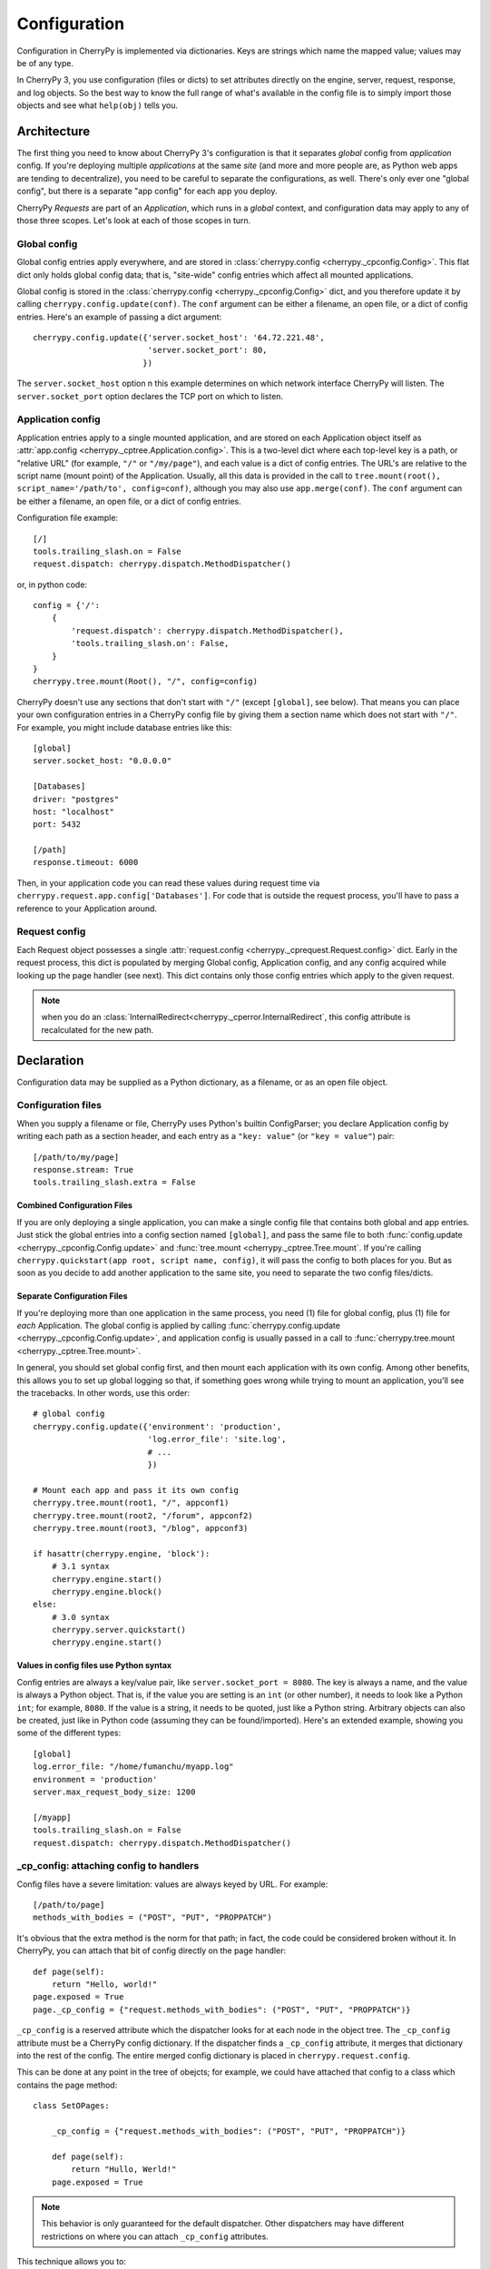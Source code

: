 *************
Configuration
*************

Configuration in CherryPy is implemented via dictionaries. Keys are strings
which name the mapped value; values may be of any type.

In CherryPy 3, you use configuration (files or dicts) to set attributes
directly on the engine, server, request, response, and log objects. So the
best way to know the full range of what's available in the config file is to
simply import those objects and see what ``help(obj)`` tells you.

Architecture
============

The first thing you need to know about CherryPy 3's configuration is that it
separates *global* config from *application* config. If you're deploying
multiple *applications* at the same *site* (and more and more people are,
as Python web apps are tending to decentralize), you need to be careful to
separate the configurations, as well. There's only ever one "global config",
but there is a separate "app config" for each app you deploy.

CherryPy *Requests* are part of an *Application*, which runs in a *global*
context, and configuration data may apply to any of those three scopes.
Let's look at each of those scopes in turn.

Global config
-------------

Global config entries apply everywhere, and are stored in
:class:`cherrypy.config <cherrypy._cpconfig.Config>`. This flat dict only holds
global config data; that is, "site-wide" config entries which affect all
mounted applications.

Global config is stored in the
:class:`cherrypy.config <cherrypy._cpconfig.Config>` dict,
and you therefore update it by calling ``cherrypy.config.update(conf)``.
The ``conf`` argument can be either a filename, an open file, or a dict of
config entries. Here's an example of passing a dict argument::

    cherrypy.config.update({'server.socket_host': '64.72.221.48',
                            'server.socket_port': 80,
                           })

The ``server.socket_host`` option n this example determines on which network
interface CherryPy will listen. The ``server.socket_port`` option declares
the TCP port on which to listen.

Application config
------------------

Application entries apply to a single mounted application, and are stored on
each Application object itself as
:attr:`app.config <cherrypy._cptree.Application.config>`. This is a two-level
dict where each top-level key is a path, or "relative URL" (for example,
``"/"`` or ``"/my/page"``), and each value is a dict of config entries.
The URL's are relative to the script name (mount point) of the Application.
Usually, all this data is provided in the call to
``tree.mount(root(), script_name='/path/to', config=conf)``,
although you may also use ``app.merge(conf)``.
The ``conf`` argument can be either a filename, an open file, or a dict of
config entries.

Configuration file example::

    [/]
    tools.trailing_slash.on = False
    request.dispatch: cherrypy.dispatch.MethodDispatcher()

or, in python code::

    config = {'/': 
        {
            'request.dispatch': cherrypy.dispatch.MethodDispatcher(),
            'tools.trailing_slash.on': False,
        }
    }
    cherrypy.tree.mount(Root(), "/", config=config)

CherryPy doesn't use any sections that don't start with ``"/"`` (except
``[global]``, see below). That means you can place your own configuration
entries in a CherryPy config file by giving them a section name which does not
start with ``"/"``. For example, you might include database entries like this::

    [global]
    server.socket_host: "0.0.0.0"

    [Databases]
    driver: "postgres"
    host: "localhost"
    port: 5432

    [/path]
    response.timeout: 6000

Then, in your application code you can read these values during request time
via ``cherrypy.request.app.config['Databases']``. For code that is outside the
request process, you'll have to pass a reference to your Application around.

Request config
--------------

Each Request object possesses a single
:attr:`request.config <cherrypy._cprequest.Request.config>` dict. Early in the
request process, this dict is populated by merging Global config, Application
config, and any config acquired while looking up the page handler (see next).
This dict contains only those config entries which apply to the given request.

.. note::

   when you do an :class:`InternalRedirect<cherrypy._cperror.InternalRedirect`,
   this config attribute is recalculated for the new path.

Declaration
===========

Configuration data may be supplied as a Python dictionary, as a filename,
or as an open file object.

Configuration files
-------------------

When you supply a filename or file, CherryPy uses Python's builtin ConfigParser;
you declare Application config by writing each path as a section header,
and each entry as a ``"key: value"`` (or ``"key = value"``) pair::

    [/path/to/my/page]
    response.stream: True
    tools.trailing_slash.extra = False

Combined Configuration Files
^^^^^^^^^^^^^^^^^^^^^^^^^^^^

If you are only deploying a single application, you can make a single config
file that contains both global and app entries. Just stick the global entries
into a config section named ``[global]``, and pass the same file to both
:func:`config.update <cherrypy._cpconfig.Config.update>` and
:func:`tree.mount <cherrypy._cptree.Tree.mount`. If you're calling
``cherrypy.quickstart(app root, script name, config)``, it will pass the
config to both places for you. But as soon as you decide to add another
application to the same site, you need to separate the two config files/dicts.

Separate Configuration Files
^^^^^^^^^^^^^^^^^^^^^^^^^^^^

If you're deploying more than one application in the same process, you need
(1) file for global config, plus (1) file for *each* Application.
The global config is applied by calling
:func:`cherrypy.config.update <cherrypy._cpconfig.Config.update>`,
and application config is usually passed in a call to
:func:`cherrypy.tree.mount <cherrypy._cptree.Tree.mount>`.

In general, you should set global config first, and then mount each
application with its own config. Among other benefits, this allows you to set
up global logging so that, if something goes wrong while trying to mount
an application, you'll see the tracebacks. In other words, use this order::

    # global config
    cherrypy.config.update({'environment': 'production',
                            'log.error_file': 'site.log',
                            # ...
                            })

    # Mount each app and pass it its own config
    cherrypy.tree.mount(root1, "/", appconf1)
    cherrypy.tree.mount(root2, "/forum", appconf2)
    cherrypy.tree.mount(root3, "/blog", appconf3)

    if hasattr(cherrypy.engine, 'block'):
        # 3.1 syntax
        cherrypy.engine.start()
        cherrypy.engine.block()
    else:
        # 3.0 syntax
        cherrypy.server.quickstart()
        cherrypy.engine.start()

Values in config files use Python syntax
^^^^^^^^^^^^^^^^^^^^^^^^^^^^^^^^^^^^^^^^

Config entries are always a key/value pair, like ``server.socket_port = 8080``.
The key is always a name, and the value is always a Python object. That is,
if the value you are setting is an ``int`` (or other number), it needs to look
like a Python ``int``; for example, ``8080``. If the value is a string, it
needs to be quoted, just like a Python string. Arbitrary objects can also be
created, just like in Python code (assuming they can be found/imported).
Here's an extended example, showing you some of the different types::

    [global]
    log.error_file: "/home/fumanchu/myapp.log"
    environment = 'production'
    server.max_request_body_size: 1200

    [/myapp]
    tools.trailing_slash.on = False
    request.dispatch: cherrypy.dispatch.MethodDispatcher()

.. _cp_config:

_cp_config: attaching config to handlers
----------------------------------------

Config files have a severe limitation: values are always keyed by URL.
For example::

    [/path/to/page]
    methods_with_bodies = ("POST", "PUT", "PROPPATCH")

It's obvious that the extra method is the norm for that path; in fact,
the code could be considered broken without it. In CherryPy, you can attach
that bit of config directly on the page handler::

    def page(self):
        return "Hello, world!"
    page.exposed = True
    page._cp_config = {"request.methods_with_bodies": ("POST", "PUT", "PROPPATCH")}

``_cp_config`` is a reserved attribute which the dispatcher looks for at
each node in the object tree. The ``_cp_config`` attribute must be a CherryPy
config dictionary. If the dispatcher finds a ``_cp_config`` attribute,
it merges that dictionary into the rest of the config. The entire merged
config dictionary is placed in ``cherrypy.request.config``.

This can be done at any point in the tree of obejcts; for example, we could have
attached that config to a class which contains the page method::

    class SetOPages:

        _cp_config = {"request.methods_with_bodies": ("POST", "PUT", "PROPPATCH")}

        def page(self):
            return "Hullo, Werld!"
        page.exposed = True

.. note::

   This behavior is only guaranteed for the default dispatcher. Other
   dispatchers may have different restrictions on where you can attach
   ``_cp_config`` attributes.

This technique allows you to:

 * Put config near where it's used for improved readability and maintainability.
 * Attach config to objects instead of URL's. This allows multiple URL's to
   point to the same object, yet you only need to define the config once.
 * Provide defaults which are still overridable in a config file.

.. _namespaces:

Namespaces
==========

Because config entries usually just set attributes on objects, they're almost
all of the form: ``object.attribute``. A few are of the form:
``object.subobject.attribute``. They look like normal Python attribute chains,
because they work like them. We call the first name in the chain the
*"config namespace"*. When you provide a config entry, it is bound as early
as possible to the actual object referenced by the namespace; for example,
the entry ``response.stream`` actually sets the ``stream`` attribute of
:class:`cherrypy.response <cherrypy._cprequest.Response>`! In this way,
you can easily determine the default value by firing up a python interpreter
and typing::

    >>> import cherrypy
    >>> cherrypy.response.stream
    False

Each config namespace has its own handler; for example, the "request" namespace
has a handler which takes your config entry and sets that value on the
appropriate "request" attribute. There are a few namespaces, however, which
don't work like normal attributes behind the scenes; however, they still use
dotted keys and are considered to "have a namespace".

Builtin namespaces
------------------

========    =======================
engine      Controls the 'application engine', including autoreload. These can only be declared in the global config.
hooks       Declares additional request-processing functions.
log         Configures the logging for each application. These can only be declared in the global or / config.
request     Adds attributes to each Request.
response    Adds attributes to each Response.
server      Controls the default HTTP server via cherrypy.server. These can only be declared in the global config.
tools       Runs and configures additional request-processing packages.
wsgi        Adds WSGI middleware to an Application's "pipeline". These can only be declared in the app's root config ("/").
checker     Controls the 'checker', which looks for common errors in app state (including config) when the engine starts. Global config only.
========    =======================

Entries from each namespace may be allowed in the global, application root (``"/"``) or per-path config, or a combination:

==========  ======  ==================  =========
Scope       Global  Application Root    App Path
----------  ------  ------------------  ---------
engine      X
hooks       X       X                   X
log         X       X
request     X       X                   X
response    X       X                   X
server      X
tools       X       X                   X
==========  ======  ==================  =========

Custom config namespaces
------------------------

You can define your own namespaces if you like, and they can do far more than
simply set attributes. The ``test/test_config`` module, for example, shows an
example of a custom namespace that coerces incoming params and outgoing body
content. The :mod:`cherrypy._cpwsgi` module includes an additional, builtin
namespace for invoking WSGI middleware.

In essence, a config namespace handler is just a function, that gets passed
any config entries in its namespace. You add it to a namespaces registry
(a dict), where keys are namespace names and values are handler functions.
When a config entry for your namespace is encountered, the corresponding
handler function will be called, passing the config key and value; that is,
``namespaces[namespace](k, v)``. For example, if you write::

    def db_namespace(k, v):
        if k == 'connstring':
            orm.connect(v)
    cherrypy.config.namespaces['db'] = db_namespace

then ``cherrypy.config.update({"db.connstring": "Oracle:host=1.10.100.200;sid=TEST"})``
will call ``db_namespace('connstring', 'Oracle:host=1.10.100.200;sid=TEST')``.

The point at which your namespace handler is called depends on where you add it:

===========  =============================================================================  ===================================
Scope        Namespace dict                                                                 Handler is called in  
-----------  -----------------------------------------------------------------------------  -----------------------------------
Global       :attr:`cherrypy.config.namespaces <cherrypy._cpconfig.Config.namespaces>`      cherrypy.config.update
Application  :attr:`app.namespaces <cherrypy._cptree.Application.namespaces>`               Application.merge (which is called by cherrypy.tree.mount)
Request      :attr:`app.request_class.namespaces <cherrypy._cprequest.Request.namespaces>`  Request.configure (called for each request, after the handler is looked up)
===========  =============================================================================  ===================================

The name can be any string, and the handler must be either a callable or a
(Python 2.5 style) context manager.

If you need additional code to run when all your namespace keys are collected,
you can supply a callable context manager in place of a normal function for
the handler. Context managers are defined in :pep:`343`.

.. _environments:

Environments
============

The only key that does not exist in a namespace is the *"environment"* entry.
This special entry *imports* other config entries from a template stored in
``cherrypy._cpconfig.environments[environment]``. It only applies to the
global config, and only when you use
:func:`cherrypy.config.update <cherrypy._cpconfig.Config.update>`.

If you find the set of existing environments (production, staging, etc) too
limiting or just plain wrong, feel free to extend them or add new environments::

    cherrypy._cpconfig.environments['staging']['log.screen'] = False

    cherrypy._cpconfig.environments['Greek'] = {
        'tools.encode.encoding': 'ISO-8859-7',
        'tools.decode.encoding': 'ISO-8859-7',
        }

